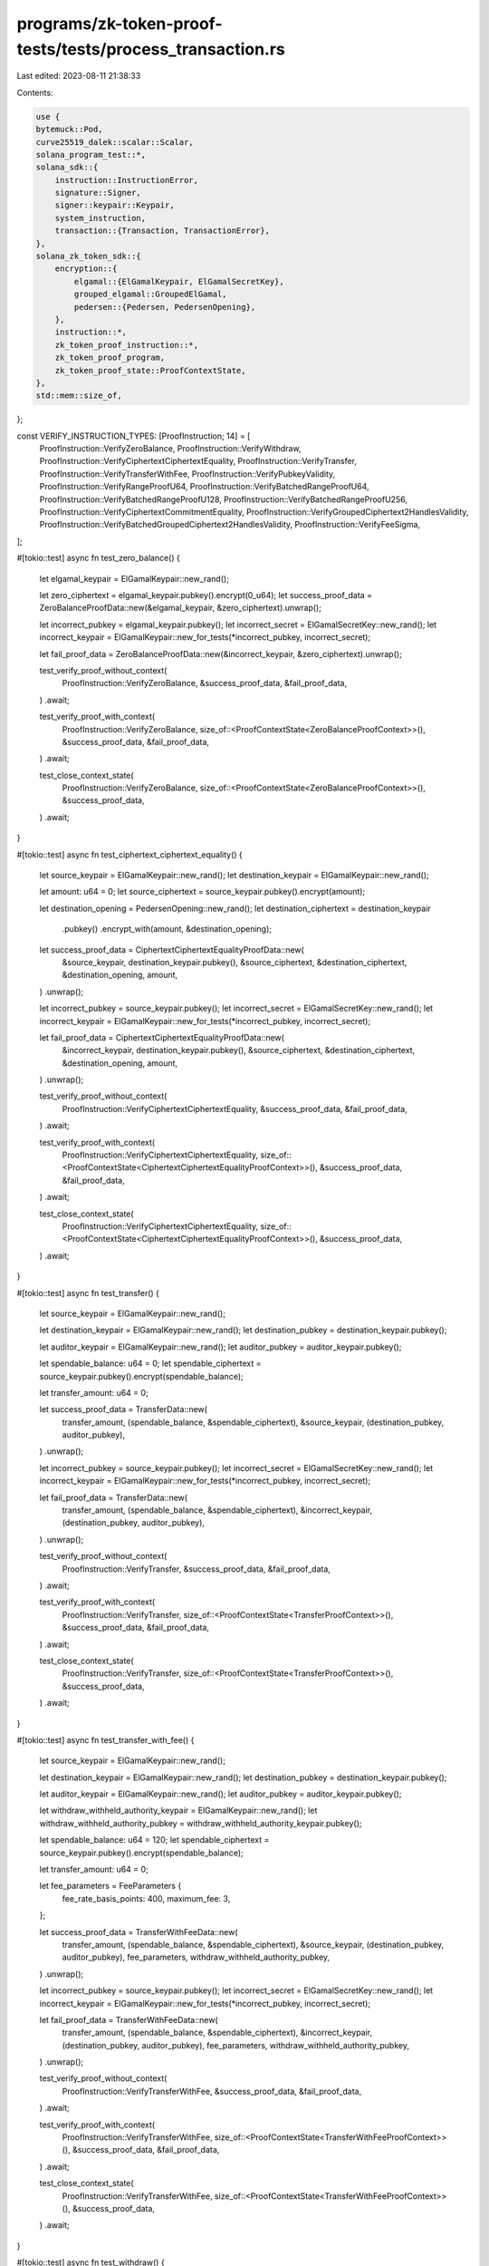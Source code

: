 programs/zk-token-proof-tests/tests/process_transaction.rs
==========================================================

Last edited: 2023-08-11 21:38:33

Contents:

.. code-block:: rs

    use {
    bytemuck::Pod,
    curve25519_dalek::scalar::Scalar,
    solana_program_test::*,
    solana_sdk::{
        instruction::InstructionError,
        signature::Signer,
        signer::keypair::Keypair,
        system_instruction,
        transaction::{Transaction, TransactionError},
    },
    solana_zk_token_sdk::{
        encryption::{
            elgamal::{ElGamalKeypair, ElGamalSecretKey},
            grouped_elgamal::GroupedElGamal,
            pedersen::{Pedersen, PedersenOpening},
        },
        instruction::*,
        zk_token_proof_instruction::*,
        zk_token_proof_program,
        zk_token_proof_state::ProofContextState,
    },
    std::mem::size_of,
};

const VERIFY_INSTRUCTION_TYPES: [ProofInstruction; 14] = [
    ProofInstruction::VerifyZeroBalance,
    ProofInstruction::VerifyWithdraw,
    ProofInstruction::VerifyCiphertextCiphertextEquality,
    ProofInstruction::VerifyTransfer,
    ProofInstruction::VerifyTransferWithFee,
    ProofInstruction::VerifyPubkeyValidity,
    ProofInstruction::VerifyRangeProofU64,
    ProofInstruction::VerifyBatchedRangeProofU64,
    ProofInstruction::VerifyBatchedRangeProofU128,
    ProofInstruction::VerifyBatchedRangeProofU256,
    ProofInstruction::VerifyCiphertextCommitmentEquality,
    ProofInstruction::VerifyGroupedCiphertext2HandlesValidity,
    ProofInstruction::VerifyBatchedGroupedCiphertext2HandlesValidity,
    ProofInstruction::VerifyFeeSigma,
];

#[tokio::test]
async fn test_zero_balance() {
    let elgamal_keypair = ElGamalKeypair::new_rand();

    let zero_ciphertext = elgamal_keypair.pubkey().encrypt(0_u64);
    let success_proof_data = ZeroBalanceProofData::new(&elgamal_keypair, &zero_ciphertext).unwrap();

    let incorrect_pubkey = elgamal_keypair.pubkey();
    let incorrect_secret = ElGamalSecretKey::new_rand();
    let incorrect_keypair = ElGamalKeypair::new_for_tests(*incorrect_pubkey, incorrect_secret);

    let fail_proof_data = ZeroBalanceProofData::new(&incorrect_keypair, &zero_ciphertext).unwrap();

    test_verify_proof_without_context(
        ProofInstruction::VerifyZeroBalance,
        &success_proof_data,
        &fail_proof_data,
    )
    .await;

    test_verify_proof_with_context(
        ProofInstruction::VerifyZeroBalance,
        size_of::<ProofContextState<ZeroBalanceProofContext>>(),
        &success_proof_data,
        &fail_proof_data,
    )
    .await;

    test_close_context_state(
        ProofInstruction::VerifyZeroBalance,
        size_of::<ProofContextState<ZeroBalanceProofContext>>(),
        &success_proof_data,
    )
    .await;
}

#[tokio::test]
async fn test_ciphertext_ciphertext_equality() {
    let source_keypair = ElGamalKeypair::new_rand();
    let destination_keypair = ElGamalKeypair::new_rand();

    let amount: u64 = 0;
    let source_ciphertext = source_keypair.pubkey().encrypt(amount);

    let destination_opening = PedersenOpening::new_rand();
    let destination_ciphertext = destination_keypair
        .pubkey()
        .encrypt_with(amount, &destination_opening);

    let success_proof_data = CiphertextCiphertextEqualityProofData::new(
        &source_keypair,
        destination_keypair.pubkey(),
        &source_ciphertext,
        &destination_ciphertext,
        &destination_opening,
        amount,
    )
    .unwrap();

    let incorrect_pubkey = source_keypair.pubkey();
    let incorrect_secret = ElGamalSecretKey::new_rand();
    let incorrect_keypair = ElGamalKeypair::new_for_tests(*incorrect_pubkey, incorrect_secret);

    let fail_proof_data = CiphertextCiphertextEqualityProofData::new(
        &incorrect_keypair,
        destination_keypair.pubkey(),
        &source_ciphertext,
        &destination_ciphertext,
        &destination_opening,
        amount,
    )
    .unwrap();

    test_verify_proof_without_context(
        ProofInstruction::VerifyCiphertextCiphertextEquality,
        &success_proof_data,
        &fail_proof_data,
    )
    .await;

    test_verify_proof_with_context(
        ProofInstruction::VerifyCiphertextCiphertextEquality,
        size_of::<ProofContextState<CiphertextCiphertextEqualityProofContext>>(),
        &success_proof_data,
        &fail_proof_data,
    )
    .await;

    test_close_context_state(
        ProofInstruction::VerifyCiphertextCiphertextEquality,
        size_of::<ProofContextState<CiphertextCiphertextEqualityProofContext>>(),
        &success_proof_data,
    )
    .await;
}

#[tokio::test]
async fn test_transfer() {
    let source_keypair = ElGamalKeypair::new_rand();

    let destination_keypair = ElGamalKeypair::new_rand();
    let destination_pubkey = destination_keypair.pubkey();

    let auditor_keypair = ElGamalKeypair::new_rand();
    let auditor_pubkey = auditor_keypair.pubkey();

    let spendable_balance: u64 = 0;
    let spendable_ciphertext = source_keypair.pubkey().encrypt(spendable_balance);

    let transfer_amount: u64 = 0;

    let success_proof_data = TransferData::new(
        transfer_amount,
        (spendable_balance, &spendable_ciphertext),
        &source_keypair,
        (destination_pubkey, auditor_pubkey),
    )
    .unwrap();

    let incorrect_pubkey = source_keypair.pubkey();
    let incorrect_secret = ElGamalSecretKey::new_rand();
    let incorrect_keypair = ElGamalKeypair::new_for_tests(*incorrect_pubkey, incorrect_secret);

    let fail_proof_data = TransferData::new(
        transfer_amount,
        (spendable_balance, &spendable_ciphertext),
        &incorrect_keypair,
        (destination_pubkey, auditor_pubkey),
    )
    .unwrap();

    test_verify_proof_without_context(
        ProofInstruction::VerifyTransfer,
        &success_proof_data,
        &fail_proof_data,
    )
    .await;

    test_verify_proof_with_context(
        ProofInstruction::VerifyTransfer,
        size_of::<ProofContextState<TransferProofContext>>(),
        &success_proof_data,
        &fail_proof_data,
    )
    .await;

    test_close_context_state(
        ProofInstruction::VerifyTransfer,
        size_of::<ProofContextState<TransferProofContext>>(),
        &success_proof_data,
    )
    .await;
}

#[tokio::test]
async fn test_transfer_with_fee() {
    let source_keypair = ElGamalKeypair::new_rand();

    let destination_keypair = ElGamalKeypair::new_rand();
    let destination_pubkey = destination_keypair.pubkey();

    let auditor_keypair = ElGamalKeypair::new_rand();
    let auditor_pubkey = auditor_keypair.pubkey();

    let withdraw_withheld_authority_keypair = ElGamalKeypair::new_rand();
    let withdraw_withheld_authority_pubkey = withdraw_withheld_authority_keypair.pubkey();

    let spendable_balance: u64 = 120;
    let spendable_ciphertext = source_keypair.pubkey().encrypt(spendable_balance);

    let transfer_amount: u64 = 0;

    let fee_parameters = FeeParameters {
        fee_rate_basis_points: 400,
        maximum_fee: 3,
    };

    let success_proof_data = TransferWithFeeData::new(
        transfer_amount,
        (spendable_balance, &spendable_ciphertext),
        &source_keypair,
        (destination_pubkey, auditor_pubkey),
        fee_parameters,
        withdraw_withheld_authority_pubkey,
    )
    .unwrap();

    let incorrect_pubkey = source_keypair.pubkey();
    let incorrect_secret = ElGamalSecretKey::new_rand();
    let incorrect_keypair = ElGamalKeypair::new_for_tests(*incorrect_pubkey, incorrect_secret);

    let fail_proof_data = TransferWithFeeData::new(
        transfer_amount,
        (spendable_balance, &spendable_ciphertext),
        &incorrect_keypair,
        (destination_pubkey, auditor_pubkey),
        fee_parameters,
        withdraw_withheld_authority_pubkey,
    )
    .unwrap();

    test_verify_proof_without_context(
        ProofInstruction::VerifyTransferWithFee,
        &success_proof_data,
        &fail_proof_data,
    )
    .await;

    test_verify_proof_with_context(
        ProofInstruction::VerifyTransferWithFee,
        size_of::<ProofContextState<TransferWithFeeProofContext>>(),
        &success_proof_data,
        &fail_proof_data,
    )
    .await;

    test_close_context_state(
        ProofInstruction::VerifyTransferWithFee,
        size_of::<ProofContextState<TransferWithFeeProofContext>>(),
        &success_proof_data,
    )
    .await;
}

#[tokio::test]
async fn test_withdraw() {
    let elgamal_keypair = ElGamalKeypair::new_rand();

    let current_balance: u64 = 77;
    let current_ciphertext = elgamal_keypair.pubkey().encrypt(current_balance);
    let withdraw_amount: u64 = 55;

    let success_proof_data = WithdrawData::new(
        withdraw_amount,
        &elgamal_keypair,
        current_balance,
        &current_ciphertext,
    )
    .unwrap();

    let incorrect_pubkey = elgamal_keypair.pubkey();
    let incorrect_secret = ElGamalSecretKey::new_rand();
    let incorrect_keypair = ElGamalKeypair::new_for_tests(*incorrect_pubkey, incorrect_secret);

    let fail_proof_data = WithdrawData::new(
        withdraw_amount,
        &incorrect_keypair,
        current_balance,
        &current_ciphertext,
    )
    .unwrap();

    test_verify_proof_without_context(
        ProofInstruction::VerifyWithdraw,
        &success_proof_data,
        &fail_proof_data,
    )
    .await;

    test_verify_proof_with_context(
        ProofInstruction::VerifyWithdraw,
        size_of::<ProofContextState<WithdrawProofContext>>(),
        &success_proof_data,
        &fail_proof_data,
    )
    .await;

    test_close_context_state(
        ProofInstruction::VerifyWithdraw,
        size_of::<ProofContextState<WithdrawProofContext>>(),
        &success_proof_data,
    )
    .await;
}

#[tokio::test]
async fn test_pubkey_validity() {
    let elgamal_keypair = ElGamalKeypair::new_rand();

    let success_proof_data = PubkeyValidityData::new(&elgamal_keypair).unwrap();

    let incorrect_pubkey = elgamal_keypair.pubkey();
    let incorrect_secret = ElGamalSecretKey::new_rand();
    let incorrect_keypair = ElGamalKeypair::new_for_tests(*incorrect_pubkey, incorrect_secret);

    let fail_proof_data = PubkeyValidityData::new(&incorrect_keypair).unwrap();

    test_verify_proof_without_context(
        ProofInstruction::VerifyPubkeyValidity,
        &success_proof_data,
        &fail_proof_data,
    )
    .await;

    test_verify_proof_with_context(
        ProofInstruction::VerifyPubkeyValidity,
        size_of::<ProofContextState<PubkeyValidityProofContext>>(),
        &success_proof_data,
        &fail_proof_data,
    )
    .await;

    test_close_context_state(
        ProofInstruction::VerifyPubkeyValidity,
        size_of::<ProofContextState<PubkeyValidityProofContext>>(),
        &success_proof_data,
    )
    .await;
}

#[tokio::test]
async fn test_range_proof_u64() {
    let amount = 123_u64;
    let (commitment, opening) = Pedersen::new(amount);

    let success_proof_data = RangeProofU64Data::new(&commitment, amount, &opening).unwrap();

    let incorrect_amount = 124_u64;
    let fail_proof_data = RangeProofU64Data::new(&commitment, incorrect_amount, &opening).unwrap();

    test_verify_proof_without_context(
        ProofInstruction::VerifyRangeProofU64,
        &success_proof_data,
        &fail_proof_data,
    )
    .await;

    test_verify_proof_with_context(
        ProofInstruction::VerifyRangeProofU64,
        size_of::<ProofContextState<RangeProofContext>>(),
        &success_proof_data,
        &fail_proof_data,
    )
    .await;

    test_close_context_state(
        ProofInstruction::VerifyRangeProofU64,
        size_of::<ProofContextState<RangeProofContext>>(),
        &success_proof_data,
    )
    .await;
}

#[tokio::test]
async fn test_batched_range_proof_u64() {
    let amount_1 = 23_u64;
    let amount_2 = 24_u64;

    let (commitment_1, opening_1) = Pedersen::new(amount_1);
    let (commitment_2, opening_2) = Pedersen::new(amount_2);

    let success_proof_data = BatchedRangeProofU64Data::new(
        vec![&commitment_1, &commitment_2],
        vec![amount_1, amount_2],
        vec![32, 32],
        vec![&opening_1, &opening_2],
    )
    .unwrap();

    let incorrect_opening = PedersenOpening::new_rand();
    let fail_proof_data = BatchedRangeProofU64Data::new(
        vec![&commitment_1, &commitment_2],
        vec![amount_1, amount_2],
        vec![32, 32],
        vec![&opening_1, &incorrect_opening],
    )
    .unwrap();

    test_verify_proof_without_context(
        ProofInstruction::VerifyBatchedRangeProofU64,
        &success_proof_data,
        &fail_proof_data,
    )
    .await;

    test_verify_proof_with_context(
        ProofInstruction::VerifyBatchedRangeProofU64,
        size_of::<ProofContextState<BatchedRangeProofContext>>(),
        &success_proof_data,
        &fail_proof_data,
    )
    .await;

    test_close_context_state(
        ProofInstruction::VerifyBatchedRangeProofU64,
        size_of::<ProofContextState<BatchedRangeProofContext>>(),
        &success_proof_data,
    )
    .await;
}

#[tokio::test]
async fn test_batched_range_proof_u128() {
    let amount_1 = 23_u64;
    let amount_2 = 24_u64;

    let (commitment_1, opening_1) = Pedersen::new(amount_1);
    let (commitment_2, opening_2) = Pedersen::new(amount_2);

    let success_proof_data = BatchedRangeProofU128Data::new(
        vec![&commitment_1, &commitment_2],
        vec![amount_1, amount_2],
        vec![64, 64],
        vec![&opening_1, &opening_2],
    )
    .unwrap();

    let incorrect_opening = PedersenOpening::new_rand();
    let fail_proof_data = BatchedRangeProofU128Data::new(
        vec![&commitment_1, &commitment_2],
        vec![amount_1, amount_2],
        vec![64, 64],
        vec![&opening_1, &incorrect_opening],
    )
    .unwrap();

    test_verify_proof_without_context(
        ProofInstruction::VerifyBatchedRangeProofU128,
        &success_proof_data,
        &fail_proof_data,
    )
    .await;

    test_verify_proof_with_context(
        ProofInstruction::VerifyBatchedRangeProofU128,
        size_of::<ProofContextState<BatchedRangeProofContext>>(),
        &success_proof_data,
        &fail_proof_data,
    )
    .await;

    test_close_context_state(
        ProofInstruction::VerifyBatchedRangeProofU128,
        size_of::<ProofContextState<BatchedRangeProofContext>>(),
        &success_proof_data,
    )
    .await;
}

#[tokio::test]
async fn test_batched_range_proof_u256() {
    let amount_1 = 23_u64;
    let amount_2 = 24_u64;
    let amount_3 = 25_u64;
    let amount_4 = 26_u64;

    let (commitment_1, opening_1) = Pedersen::new(amount_1);
    let (commitment_2, opening_2) = Pedersen::new(amount_2);
    let (commitment_3, opening_3) = Pedersen::new(amount_3);
    let (commitment_4, opening_4) = Pedersen::new(amount_4);

    let success_proof_data = BatchedRangeProofU256Data::new(
        vec![&commitment_1, &commitment_2, &commitment_3, &commitment_4],
        vec![amount_1, amount_2, amount_3, amount_4],
        vec![64, 64, 64, 64],
        vec![&opening_1, &opening_2, &opening_3, &opening_4],
    )
    .unwrap();

    let incorrect_opening = PedersenOpening::new_rand();
    let fail_proof_data = BatchedRangeProofU256Data::new(
        vec![&commitment_1, &commitment_2, &commitment_3, &commitment_4],
        vec![amount_1, amount_2, amount_3, amount_4],
        vec![64, 64, 64, 64],
        vec![&opening_1, &opening_2, &opening_3, &incorrect_opening],
    )
    .unwrap();

    test_verify_proof_without_context(
        ProofInstruction::VerifyBatchedRangeProofU256,
        &success_proof_data,
        &fail_proof_data,
    )
    .await;

    test_verify_proof_with_context(
        ProofInstruction::VerifyBatchedRangeProofU256,
        size_of::<ProofContextState<BatchedRangeProofContext>>(),
        &success_proof_data,
        &fail_proof_data,
    )
    .await;

    test_close_context_state(
        ProofInstruction::VerifyBatchedRangeProofU256,
        size_of::<ProofContextState<BatchedRangeProofContext>>(),
        &success_proof_data,
    )
    .await;
}

#[tokio::test]
async fn test_ciphertext_commitment_equality() {
    let keypair = ElGamalKeypair::new_rand();
    let amount: u64 = 55;
    let ciphertext = keypair.pubkey().encrypt(amount);
    let (commitment, opening) = Pedersen::new(amount);

    let success_proof_data = CiphertextCommitmentEqualityProofData::new(
        &keypair,
        &ciphertext,
        &commitment,
        &opening,
        amount,
    )
    .unwrap();

    let incorrect_pubkey = keypair.pubkey();
    let incorrect_secret = ElGamalSecretKey::new_rand();
    let incorrect_keypair = ElGamalKeypair::new_for_tests(*incorrect_pubkey, incorrect_secret);

    let fail_proof_data = CiphertextCommitmentEqualityProofData::new(
        &incorrect_keypair,
        &ciphertext,
        &commitment,
        &opening,
        amount,
    )
    .unwrap();

    test_verify_proof_without_context(
        ProofInstruction::VerifyCiphertextCommitmentEquality,
        &success_proof_data,
        &fail_proof_data,
    )
    .await;

    test_verify_proof_with_context(
        ProofInstruction::VerifyCiphertextCommitmentEquality,
        size_of::<ProofContextState<CiphertextCommitmentEqualityProofContext>>(),
        &success_proof_data,
        &fail_proof_data,
    )
    .await;

    test_close_context_state(
        ProofInstruction::VerifyCiphertextCommitmentEquality,
        size_of::<ProofContextState<CiphertextCommitmentEqualityProofContext>>(),
        &success_proof_data,
    )
    .await;
}

#[tokio::test]
async fn test_grouped_ciphertext_2_handles_validity() {
    let destination_keypair = ElGamalKeypair::new_rand();
    let destination_pubkey = destination_keypair.pubkey();

    let auditor_keypair = ElGamalKeypair::new_rand();
    let auditor_pubkey = auditor_keypair.pubkey();

    let amount: u64 = 55;
    let opening = PedersenOpening::new_rand();
    let grouped_ciphertext =
        GroupedElGamal::encrypt_with([destination_pubkey, auditor_pubkey], amount, &opening);

    let success_proof_data = GroupedCiphertext2HandlesValidityProofData::new(
        destination_pubkey,
        auditor_pubkey,
        &grouped_ciphertext,
        amount,
        &opening,
    )
    .unwrap();

    let incorrect_opening = PedersenOpening::new_rand();
    let fail_proof_data = GroupedCiphertext2HandlesValidityProofData::new(
        destination_pubkey,
        auditor_pubkey,
        &grouped_ciphertext,
        amount,
        &incorrect_opening,
    )
    .unwrap();

    test_verify_proof_without_context(
        ProofInstruction::VerifyGroupedCiphertext2HandlesValidity,
        &success_proof_data,
        &fail_proof_data,
    )
    .await;

    test_verify_proof_with_context(
        ProofInstruction::VerifyGroupedCiphertext2HandlesValidity,
        size_of::<ProofContextState<GroupedCiphertext2HandlesValidityProofContext>>(),
        &success_proof_data,
        &fail_proof_data,
    )
    .await;

    test_close_context_state(
        ProofInstruction::VerifyGroupedCiphertext2HandlesValidity,
        size_of::<ProofContextState<GroupedCiphertext2HandlesValidityProofContext>>(),
        &success_proof_data,
    )
    .await;
}

#[tokio::test]
async fn test_batched_grouped_ciphertext_2_handles_validity() {
    let destination_keypair = ElGamalKeypair::new_rand();
    let destination_pubkey = destination_keypair.pubkey();

    let auditor_keypair = ElGamalKeypair::new_rand();
    let auditor_pubkey = auditor_keypair.pubkey();

    let amount_lo: u64 = 55;
    let amount_hi: u64 = 22;

    let opening_lo = PedersenOpening::new_rand();
    let opening_hi = PedersenOpening::new_rand();

    let grouped_ciphertext_lo =
        GroupedElGamal::encrypt_with([destination_pubkey, auditor_pubkey], amount_lo, &opening_lo);
    let grouped_ciphertext_hi =
        GroupedElGamal::encrypt_with([destination_pubkey, auditor_pubkey], amount_hi, &opening_hi);

    let success_proof_data = BatchedGroupedCiphertext2HandlesValidityProofData::new(
        destination_pubkey,
        auditor_pubkey,
        &grouped_ciphertext_lo,
        &grouped_ciphertext_hi,
        amount_lo,
        amount_hi,
        &opening_lo,
        &opening_hi,
    )
    .unwrap();

    let incorrect_opening = PedersenOpening::new_rand();
    let fail_proof_data = BatchedGroupedCiphertext2HandlesValidityProofData::new(
        destination_pubkey,
        auditor_pubkey,
        &grouped_ciphertext_lo,
        &grouped_ciphertext_hi,
        amount_lo,
        amount_hi,
        &incorrect_opening,
        &opening_hi,
    )
    .unwrap();

    test_verify_proof_without_context(
        ProofInstruction::VerifyBatchedGroupedCiphertext2HandlesValidity,
        &success_proof_data,
        &fail_proof_data,
    )
    .await;

    test_verify_proof_with_context(
        ProofInstruction::VerifyBatchedGroupedCiphertext2HandlesValidity,
        size_of::<ProofContextState<BatchedGroupedCiphertext2HandlesValidityProofContext>>(),
        &success_proof_data,
        &fail_proof_data,
    )
    .await;

    test_close_context_state(
        ProofInstruction::VerifyBatchedGroupedCiphertext2HandlesValidity,
        size_of::<ProofContextState<BatchedGroupedCiphertext2HandlesValidityProofContext>>(),
        &success_proof_data,
    )
    .await;
}

#[allow(clippy::op_ref)]
#[tokio::test]
async fn test_fee_sigma() {
    let transfer_amount: u64 = 1;
    let max_fee: u64 = 3;

    let fee_rate: u16 = 400;
    let fee_amount: u64 = 1;
    let delta_fee: u64 = 9600;

    let (transfer_commitment, transfer_opening) = Pedersen::new(transfer_amount);
    let (fee_commitment, fee_opening) = Pedersen::new(fee_amount);

    let scalar_rate = Scalar::from(fee_rate);
    let delta_commitment =
        &fee_commitment * Scalar::from(10_000_u64) - &transfer_commitment * &scalar_rate;
    let delta_opening = &fee_opening * &Scalar::from(10_000_u64) - &transfer_opening * &scalar_rate;

    let (claimed_commitment, claimed_opening) = Pedersen::new(delta_fee);

    let success_proof_data = FeeSigmaProofData::new(
        &fee_commitment,
        &delta_commitment,
        &claimed_commitment,
        &fee_opening,
        &delta_opening,
        &claimed_opening,
        fee_amount,
        delta_fee,
        max_fee,
    )
    .unwrap();

    let fail_proof_data = FeeSigmaProofData::new(
        &fee_commitment,
        &delta_commitment,
        &claimed_commitment,
        &fee_opening,
        &delta_opening,
        &claimed_opening,
        fee_amount,
        0,
        max_fee,
    )
    .unwrap();

    test_verify_proof_without_context(
        ProofInstruction::VerifyFeeSigma,
        &success_proof_data,
        &fail_proof_data,
    )
    .await;

    test_verify_proof_with_context(
        ProofInstruction::VerifyFeeSigma,
        size_of::<ProofContextState<FeeSigmaProofContext>>(),
        &success_proof_data,
        &fail_proof_data,
    )
    .await;

    test_close_context_state(
        ProofInstruction::VerifyFeeSigma,
        size_of::<ProofContextState<FeeSigmaProofContext>>(),
        &success_proof_data,
    )
    .await;
}

async fn test_verify_proof_without_context<T, U>(
    proof_instruction: ProofInstruction,
    success_proof_data: &T,
    fail_proof_data: &T,
) where
    T: Pod + ZkProofData<U>,
    U: Pod,
{
    let mut context = ProgramTest::default().start_with_context().await;

    let client = &mut context.banks_client;
    let payer = &context.payer;
    let recent_blockhash = context.last_blockhash;

    // verify a valid proof (wihtout creating a context account)
    let instructions = vec![proof_instruction.encode_verify_proof(None, success_proof_data)];
    let transaction = Transaction::new_signed_with_payer(
        &instructions,
        Some(&payer.pubkey()),
        &[payer],
        recent_blockhash,
    );
    client.process_transaction(transaction).await.unwrap();

    // try to verify an invalid proof (without creating a context account)
    let instructions = vec![proof_instruction.encode_verify_proof(None, fail_proof_data)];
    let transaction = Transaction::new_signed_with_payer(
        &instructions,
        Some(&payer.pubkey()),
        &[payer],
        recent_blockhash,
    );
    let err = client
        .process_transaction(transaction)
        .await
        .unwrap_err()
        .unwrap();
    assert_eq!(
        err,
        TransactionError::InstructionError(0, InstructionError::InvalidInstructionData)
    );

    // try to verify a valid proof, but with a wrong proof type
    for wrong_instruction_type in VERIFY_INSTRUCTION_TYPES {
        if proof_instruction == wrong_instruction_type {
            continue;
        }

        let instruction =
            vec![wrong_instruction_type.encode_verify_proof(None, success_proof_data)];
        let transaction = Transaction::new_signed_with_payer(
            &instruction,
            Some(&payer.pubkey()),
            &[payer],
            recent_blockhash,
        );
        let err = client
            .process_transaction(transaction)
            .await
            .unwrap_err()
            .unwrap();
        assert_eq!(
            err,
            TransactionError::InstructionError(0, InstructionError::InvalidInstructionData)
        );
    }
}

async fn test_verify_proof_with_context<T, U>(
    instruction_type: ProofInstruction,
    space: usize,
    success_proof_data: &T,
    fail_proof_data: &T,
) where
    T: Pod + ZkProofData<U>,
    U: Pod,
{
    let mut context = ProgramTest::default().start_with_context().await;
    let rent = context.banks_client.get_rent().await.unwrap();

    let client = &mut context.banks_client;
    let payer = &context.payer;
    let recent_blockhash = context.last_blockhash;

    let context_state_account = Keypair::new();
    let context_state_authority = Keypair::new();

    let context_state_info = ContextStateInfo {
        context_state_account: &context_state_account.pubkey(),
        context_state_authority: &context_state_authority.pubkey(),
    };

    // try to create proof context state with an invalid proof
    let instructions = vec![
        system_instruction::create_account(
            &payer.pubkey(),
            &context_state_account.pubkey(),
            rent.minimum_balance(space),
            space as u64,
            &zk_token_proof_program::id(),
        ),
        instruction_type.encode_verify_proof(Some(context_state_info), fail_proof_data),
    ];
    let transaction = Transaction::new_signed_with_payer(
        &instructions,
        Some(&payer.pubkey()),
        &[payer, &context_state_account],
        recent_blockhash,
    );
    let err = client
        .process_transaction(transaction)
        .await
        .unwrap_err()
        .unwrap();
    assert_eq!(
        err,
        TransactionError::InstructionError(1, InstructionError::InvalidInstructionData)
    );

    // try to create proof context state with incorrect account data length
    let instructions = vec![
        system_instruction::create_account(
            &payer.pubkey(),
            &context_state_account.pubkey(),
            rent.minimum_balance(space),
            (space.checked_sub(1).unwrap()) as u64,
            &zk_token_proof_program::id(),
        ),
        instruction_type.encode_verify_proof(Some(context_state_info), success_proof_data),
    ];
    let transaction = Transaction::new_signed_with_payer(
        &instructions,
        Some(&payer.pubkey()),
        &[payer, &context_state_account],
        recent_blockhash,
    );
    let err = client
        .process_transaction(transaction)
        .await
        .unwrap_err()
        .unwrap();
    assert_eq!(
        err,
        TransactionError::InstructionError(1, InstructionError::InvalidAccountData)
    );

    // try to create proof context state with insufficient rent
    let instructions = vec![
        system_instruction::create_account(
            &payer.pubkey(),
            &context_state_account.pubkey(),
            rent.minimum_balance(space).checked_sub(1).unwrap(),
            space as u64,
            &zk_token_proof_program::id(),
        ),
        instruction_type.encode_verify_proof(Some(context_state_info), success_proof_data),
    ];
    let transaction = Transaction::new_signed_with_payer(
        &instructions,
        Some(&payer.pubkey()),
        &[payer, &context_state_account],
        recent_blockhash,
    );
    let err = client
        .process_transaction(transaction)
        .await
        .unwrap_err()
        .unwrap();
    assert_eq!(
        err,
        TransactionError::InsufficientFundsForRent { account_index: 1 },
    );

    // try to create proof context state with an invalid `ProofType`
    for wrong_instruction_type in VERIFY_INSTRUCTION_TYPES {
        if instruction_type == wrong_instruction_type {
            continue;
        }

        let instructions = vec![
            system_instruction::create_account(
                &payer.pubkey(),
                &context_state_account.pubkey(),
                rent.minimum_balance(space),
                space as u64,
                &zk_token_proof_program::id(),
            ),
            wrong_instruction_type
                .encode_verify_proof(Some(context_state_info), success_proof_data),
        ];
        let transaction = Transaction::new_signed_with_payer(
            &instructions,
            Some(&payer.pubkey()),
            &[payer, &context_state_account],
            recent_blockhash,
        );
        let err = client
            .process_transaction(transaction)
            .await
            .unwrap_err()
            .unwrap();
        assert_eq!(
            err,
            TransactionError::InstructionError(1, InstructionError::InvalidInstructionData)
        );
    }

    // successfully create a proof context state
    let instructions = vec![
        system_instruction::create_account(
            &payer.pubkey(),
            &context_state_account.pubkey(),
            rent.minimum_balance(space),
            space as u64,
            &zk_token_proof_program::id(),
        ),
        instruction_type.encode_verify_proof(Some(context_state_info), success_proof_data),
    ];
    let transaction = Transaction::new_signed_with_payer(
        &instructions,
        Some(&payer.pubkey()),
        &[payer, &context_state_account],
        recent_blockhash,
    );
    client.process_transaction(transaction).await.unwrap();

    // try overwriting the context state
    let instructions =
        vec![instruction_type.encode_verify_proof(Some(context_state_info), success_proof_data)];
    let transaction = Transaction::new_signed_with_payer(
        &instructions,
        Some(&payer.pubkey()),
        &[payer],
        recent_blockhash,
    );
    let err = client
        .process_transaction(transaction)
        .await
        .unwrap_err()
        .unwrap();
    assert_eq!(
        err,
        TransactionError::InstructionError(0, InstructionError::AccountAlreadyInitialized)
    );

    // self-owned context state account
    let context_state_account_and_authority = Keypair::new();
    let context_state_info = ContextStateInfo {
        context_state_account: &context_state_account_and_authority.pubkey(),
        context_state_authority: &context_state_account_and_authority.pubkey(),
    };

    let instructions = vec![
        system_instruction::create_account(
            &payer.pubkey(),
            &context_state_account_and_authority.pubkey(),
            rent.minimum_balance(space),
            space as u64,
            &zk_token_proof_program::id(),
        ),
        instruction_type.encode_verify_proof(Some(context_state_info), success_proof_data),
    ];
    let transaction = Transaction::new_signed_with_payer(
        &instructions,
        Some(&payer.pubkey()),
        &[payer, &context_state_account_and_authority],
        recent_blockhash,
    );
    client.process_transaction(transaction).await.unwrap();
}

async fn test_close_context_state<T, U>(
    instruction_type: ProofInstruction,
    space: usize,
    success_proof_data: &T,
) where
    T: Pod + ZkProofData<U>,
    U: Pod,
{
    let mut context = ProgramTest::default().start_with_context().await;
    let rent = context.banks_client.get_rent().await.unwrap();

    let client = &mut context.banks_client;
    let payer = &context.payer;
    let recent_blockhash = context.last_blockhash;

    let context_state_account = Keypair::new();
    let context_state_authority = Keypair::new();

    let context_state_info = ContextStateInfo {
        context_state_account: &context_state_account.pubkey(),
        context_state_authority: &context_state_authority.pubkey(),
    };

    let destination_account = Keypair::new();

    // create a proof context state
    let instructions = vec![
        system_instruction::create_account(
            &payer.pubkey(),
            &context_state_account.pubkey(),
            rent.minimum_balance(space),
            space as u64,
            &zk_token_proof_program::id(),
        ),
        instruction_type.encode_verify_proof(Some(context_state_info), success_proof_data),
    ];
    let transaction = Transaction::new_signed_with_payer(
        &instructions,
        Some(&payer.pubkey()),
        &[payer, &context_state_account],
        recent_blockhash,
    );
    client.process_transaction(transaction).await.unwrap();

    // try to close context state with incorrect authority
    let incorrect_authority = Keypair::new();
    let instruction = close_context_state(
        ContextStateInfo {
            context_state_account: &context_state_account.pubkey(),
            context_state_authority: &incorrect_authority.pubkey(),
        },
        &destination_account.pubkey(),
    );
    let transaction = Transaction::new_signed_with_payer(
        &[instruction],
        Some(&payer.pubkey()),
        &[payer, &incorrect_authority],
        recent_blockhash,
    );
    let err = client
        .process_transaction(transaction)
        .await
        .unwrap_err()
        .unwrap();
    assert_eq!(
        err,
        TransactionError::InstructionError(0, InstructionError::InvalidAccountOwner)
    );

    // successfully close proof context state
    let instruction = close_context_state(
        ContextStateInfo {
            context_state_account: &context_state_account.pubkey(),
            context_state_authority: &context_state_authority.pubkey(),
        },
        &destination_account.pubkey(),
    );
    let transaction = Transaction::new_signed_with_payer(
        &[instruction.clone()],
        Some(&payer.pubkey()),
        &[payer, &context_state_authority],
        recent_blockhash,
    );
    client.process_transaction(transaction).await.unwrap();

    // create and close proof context in a single transaction
    let instructions = vec![
        system_instruction::create_account(
            &payer.pubkey(),
            &context_state_account.pubkey(),
            0_u64, // do not deposit rent
            space as u64,
            &zk_token_proof_program::id(),
        ),
        instruction_type.encode_verify_proof(Some(context_state_info), success_proof_data),
        close_context_state(
            ContextStateInfo {
                context_state_account: &context_state_account.pubkey(),
                context_state_authority: &context_state_authority.pubkey(),
            },
            &destination_account.pubkey(),
        ),
    ];
    let transaction = Transaction::new_signed_with_payer(
        &instructions,
        Some(&payer.pubkey()),
        &[payer, &context_state_account, &context_state_authority],
        recent_blockhash,
    );
    client.process_transaction(transaction).await.unwrap();

    // close proof context state with owner as destination
    let instructions = vec![
        system_instruction::create_account(
            &payer.pubkey(),
            &context_state_account.pubkey(),
            0_u64,
            space as u64,
            &zk_token_proof_program::id(),
        ),
        instruction_type.encode_verify_proof(Some(context_state_info), success_proof_data),
        close_context_state(
            ContextStateInfo {
                context_state_account: &context_state_account.pubkey(),
                context_state_authority: &context_state_authority.pubkey(),
            },
            &context_state_authority.pubkey(),
        ),
    ];
    let transaction = Transaction::new_signed_with_payer(
        &instructions,
        Some(&payer.pubkey()),
        &[payer, &context_state_account, &context_state_authority],
        recent_blockhash,
    );
    client.process_transaction(transaction).await.unwrap();

    // try close account with itself as destination
    let instructions = vec![
        system_instruction::create_account(
            &payer.pubkey(),
            &context_state_account.pubkey(),
            0_u64,
            space as u64,
            &zk_token_proof_program::id(),
        ),
        instruction_type.encode_verify_proof(Some(context_state_info), success_proof_data),
        close_context_state(
            ContextStateInfo {
                context_state_account: &context_state_account.pubkey(),
                context_state_authority: &context_state_authority.pubkey(),
            },
            &context_state_account.pubkey(),
        ),
    ];
    let transaction = Transaction::new_signed_with_payer(
        &instructions,
        Some(&payer.pubkey()),
        &[payer, &context_state_account, &context_state_authority],
        recent_blockhash,
    );
    let err = client
        .process_transaction(transaction)
        .await
        .unwrap_err()
        .unwrap();
    assert_eq!(
        err,
        TransactionError::InstructionError(2, InstructionError::InvalidInstructionData)
    );

    // close self-owned proof context accounts
    let context_state_account_and_authority = Keypair::new();
    let context_state_info = ContextStateInfo {
        context_state_account: &context_state_account_and_authority.pubkey(),
        context_state_authority: &context_state_account_and_authority.pubkey(),
    };

    let instructions = vec![
        system_instruction::create_account(
            &payer.pubkey(),
            &context_state_account_and_authority.pubkey(),
            0_u64,
            space as u64,
            &zk_token_proof_program::id(),
        ),
        instruction_type.encode_verify_proof(Some(context_state_info), success_proof_data),
        close_context_state(context_state_info, &context_state_account.pubkey()),
    ];
    let transaction = Transaction::new_signed_with_payer(
        &instructions,
        Some(&payer.pubkey()),
        &[payer, &context_state_account_and_authority],
        recent_blockhash,
    );
    client.process_transaction(transaction).await.unwrap();
}


